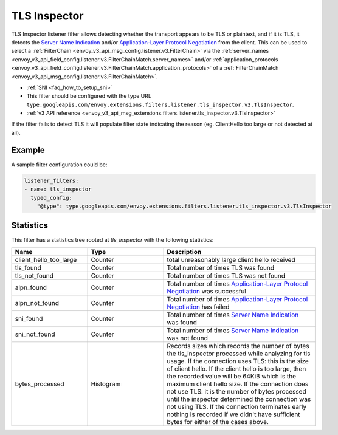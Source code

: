 .. _config_listener_filters_tls_inspector:

TLS Inspector
=============

TLS Inspector listener filter allows detecting whether the transport appears to be
TLS or plaintext, and if it is TLS, it detects the
`Server Name Indication <https://en.wikipedia.org/wiki/Server_Name_Indication>`_
and/or `Application-Layer Protocol Negotiation
<https://en.wikipedia.org/wiki/Application-Layer_Protocol_Negotiation>`_
from the client. This can be used to select a
:ref:`FilterChain <envoy_v3_api_msg_config.listener.v3.FilterChain>` via the
:ref:`server_names <envoy_v3_api_field_config.listener.v3.FilterChainMatch.server_names>` and/or
:ref:`application_protocols <envoy_v3_api_field_config.listener.v3.FilterChainMatch.application_protocols>`
of a :ref:`FilterChainMatch <envoy_v3_api_msg_config.listener.v3.FilterChainMatch>`.

* :ref:`SNI <faq_how_to_setup_sni>`
* This filter should be configured with the type URL ``type.googleapis.com/envoy.extensions.filters.listener.tls_inspector.v3.TlsInspector``.
* :ref:`v3 API reference <envoy_v3_api_msg_extensions.filters.listener.tls_inspector.v3.TlsInspector>`

If the filter fails to detect TLS it will populate filter state indicating the reason (eg. ClientHello too
large or not detected at all).

Example
-------

A sample filter configuration could be:

.. code-block:: yaml

  listener_filters:
  - name: tls_inspector
    typed_config:
      "@type": type.googleapis.com/envoy.extensions.filters.listener.tls_inspector.v3.TlsInspector

Statistics
----------

This filter has a statistics tree rooted at *tls_inspector* with the following statistics:

.. list-table::
  :header-rows: 1
  :widths: 1, 1, 2

  * - Name
    - Type
    - Description

  * - client_hello_too_large
    - Counter
    - total unreasonably large client hello received

  * - tls_found
    - Counter
    - Total number of times TLS was found

  * - tls_not_found
    - Counter
    - Total number of times TLS was not found

  * - alpn_found
    - Counter
    - Total number of times `Application-Layer Protocol Negotiation <https://en.wikipedia.org/wiki/Application-Layer_Protocol_Negotiation>`_ was successful

  * - alpn_not_found
    - Counter
    - Total number of times `Application-Layer Protocol Negotiation <https://en.wikipedia.org/wiki/Application-Layer_Protocol_Negotiation>`_ has failed

  * - sni_found
    - Counter
    - Total number of times `Server Name Indication <https://en.wikipedia.org/wiki/Server_Name_Indication>`_ was found

  * - sni_not_found
    - Counter
    - Total number of times `Server Name Indication <https://en.wikipedia.org/wiki/Server_Name_Indication>`_ was not found

  * - bytes_processed
    - Histogram
    - Records sizes which records the number of bytes the tls_inspector processed while analyzing for tls usage.
      If the connection uses TLS: this is the size of client hello. If the client hello is too large, then the
      recorded value will be 64KiB which is the maximum client hello size.
      If the connection does not use TLS: it is the number of bytes processed
      until the inspector determined the connection was not using TLS.
      If the connection terminates early nothing is recorded if we didn't have
      sufficient bytes for either of the cases above.


